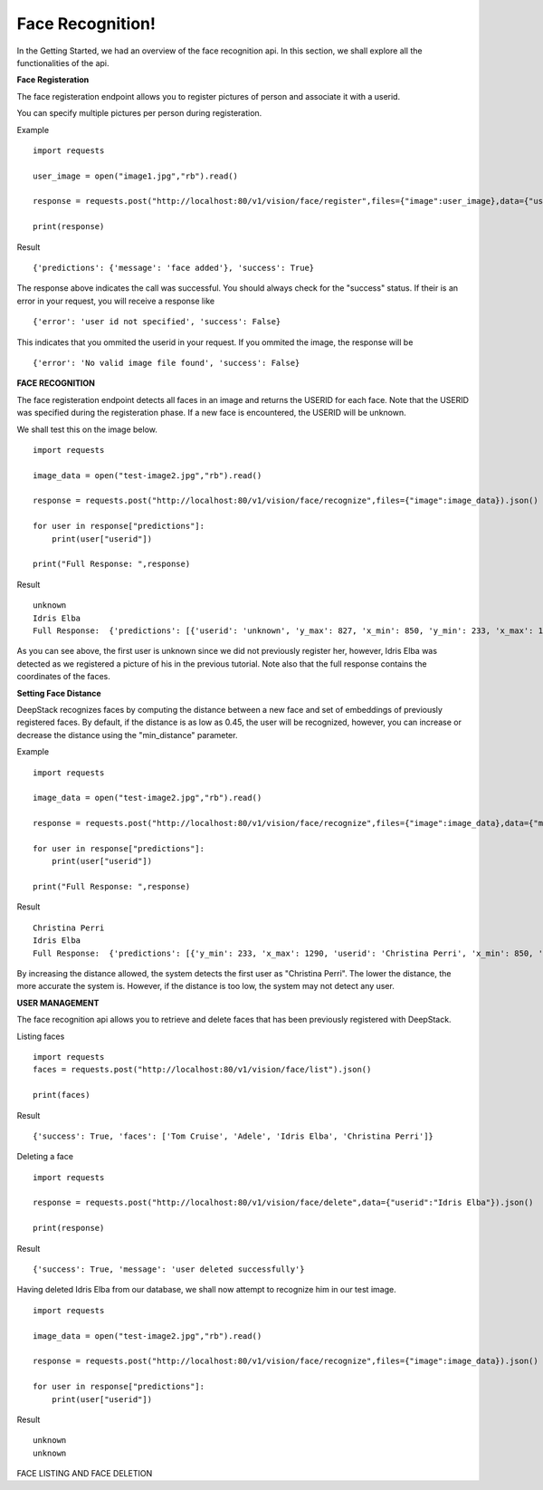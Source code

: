 .. DeepStack documentation master file, created by
   sphinx-quickstart on Wed Dec 12 17:30:35 2018.
   You can adapt this file completely to your liking, but it should at least
   contain the root `toctree` directive.

Face Recognition!
=====================================

In the Getting Started, we had an overview of the face recognition api. In this section, we shall explore all the functionalities 
of the api.

**Face Registeration** 

The face registeration endpoint allows you to register pictures of person and associate it with a userid.

You can specify multiple pictures per person during registeration.

Example ::

    import requests
    
    user_image = open("image1.jpg","rb").read()
    
    response = requests.post("http://localhost:80/v1/vision/face/register",files={"image":user_image},data={"userid":"User Name"}).json()

    print(response)

Result ::

    {'predictions': {'message': 'face added'}, 'success': True}

The response above indicates the call was successful. You should always check for the "success" status.
If their is an error in your request, you will receive a response like ::

    {'error': 'user id not specified', 'success': False}

This indicates that you ommited the userid in your request.
If you ommited the image, the response will be ::

    {'error': 'No valid image file found', 'success': False}



**FACE RECOGNITION**
    
The face registeration endpoint detects all faces in an image and returns the USERID for each face. Note that the USERID was specified
during the registeration phase. If a new face is encountered, the USERID will be unknown. 

We shall test this on the image below.

.. figure:: test-image2.jpg
    :align: center
    


    
::
    
    import requests

    image_data = open("test-image2.jpg","rb").read()

    response = requests.post("http://localhost:80/v1/vision/face/recognize",files={"image":image_data}).json()
    
    for user in response["predictions"]:
        print(user["userid"])

    print("Full Response: ",response)

Result  ::

    unknown
    Idris Elba
    Full Response:  {'predictions': [{'userid': 'unknown', 'y_max': 827, 'x_min': 850, 'y_min': 233, 'x_max': 1290}, {'x_min': 1577, 'confidence': 0.6002725154510684, 'userid': 'Idris Elba', 'y_max': 767, 'y_min': 160, 'x_max': 2041}], 'success': True}

As you can see above, the first user is unknown since we did not previously register her, however, Idris Elba was detected as we
registered a picture of his in the previous tutorial.
Note also that the full response contains the coordinates of the faces.


**Setting Face Distance**

DeepStack recognizes faces by computing the distance between a new face and set of embeddings of previously registered faces.
By default, if the distance is as low as 0.45, the user will be recognized, however, you can increase or decrease the distance
using the "min_distance" parameter.

Example ::

    import requests

    image_data = open("test-image2.jpg","rb").read()

    response = requests.post("http://localhost:80/v1/vision/face/recognize",files={"image":image_data},data={"min_distance":0.8}).json()
    
    for user in response["predictions"]:
        print(user["userid"])

    print("Full Response: ",response)

Result ::

    Christina Perri
    Idris Elba
    Full Response:  {'predictions': [{'y_min': 233, 'x_max': 1290, 'userid': 'Christina Perri', 'x_min': 850, 'y_max': 827, 'confidence': 0.2758451809953383}, {'y_min': 160, 'x_max': 2041, 'userid': 'Idris Elba', 'x_min': 1577, 'y_max': 767, 'confidence': 0.6002725154510684}], 'success': True}

By increasing the distance allowed, the system detects the first user as "Christina Perri".
The lower the distance, the more accurate the system is. However, if the distance is too low, the system may not detect any user.


**USER MANAGEMENT**

The face recognition api allows you to retrieve and delete faces
that has been previously registered with DeepStack.

Listing faces ::

    import requests
    faces = requests.post("http://localhost:80/v1/vision/face/list").json()

    print(faces)

Result ::

    {'success': True, 'faces': ['Tom Cruise', 'Adele', 'Idris Elba', 'Christina Perri']}


Deleting a face ::

    import requests

    response = requests.post("http://localhost:80/v1/vision/face/delete",data={"userid":"Idris Elba"}).json()

    print(response)

Result ::

    {'success': True, 'message': 'user deleted successfully'}

Having deleted Idris Elba from our database, we shall now attempt to recognize him
in our test image.


:: 

    import requests

    image_data = open("test-image2.jpg","rb").read()

    response = requests.post("http://localhost:80/v1/vision/face/recognize",files={"image":image_data}).json()
    
    for user in response["predictions"]:
        print(user["userid"])

Result ::

    unknown
    unknown




FACE LISTING AND FACE DELETION
